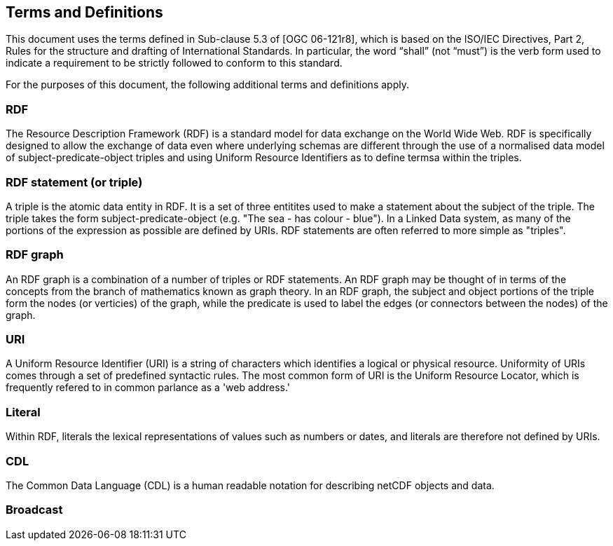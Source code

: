 == Terms and Definitions
This document uses the terms defined in Sub-clause 5.3 of [OGC 06-121r8], which is based on the ISO/IEC Directives, Part 2, Rules for the structure and drafting of International Standards. In particular, the word “shall” (not “must”) is the verb form used to indicate a requirement to be strictly followed to conform to this standard.

For the purposes of this document, the following additional terms and definitions apply.

=== *RDF*
The Resource Description Framework (RDF) is a standard model for data exchange on the World Wide Web. RDF is specifically designed to allow the exchange of data even where underlying schemas are different through the use of a normalised data model of subject-predicate-object triples and using Uniform Resource Identifiers as to define termsa within the triples.

=== *RDF statement (or triple)*
A triple is the atomic data entity in RDF. It is a set of three entitites used to make a statement about the subject of the triple. The triple takes the form subject-predicate-object (e.g. "The sea - has colour - blue"). In a Linked Data system, as many of the portions of the expression as possible are defined by URIs. RDF statements are often referred to more simple as "triples".

=== *RDF graph*
An RDF graph is a combination of a number of triples or RDF statements. An RDF graph may be thought of in terms of the concepts from the branch of mathematics known as graph theory. In an RDF graph, the subject and object portions of the triple form the nodes (or verticies) of the graph, while the predicate is used to label the edges (or connectors between the nodes) of the graph.

=== *URI*
A Uniform Resource Identifier (URI) is a string of characters which identifies a logical or physical resource. Uniformity of URIs comes through a set of predefined syntactic rules. The most common form of URI is the Uniform Resource Locator, which is frequently refered to in common parlance as a 'web address.'

=== *Literal*
Within RDF, literals the lexical representations of values such as numbers or dates, and literals are therefore not defined by URIs.

=== *CDL*
The Common Data Language (CDL) is a human readable notation for describing netCDF objects and data.

=== *Broadcast*